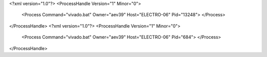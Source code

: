 <?xml version="1.0"?>
<ProcessHandle Version="1" Minor="0">
    <Process Command="vivado.bat" Owner="aev39" Host="ELECTRO-06" Pid="13248">
    </Process>
</ProcessHandle>
<?xml version="1.0"?>
<ProcessHandle Version="1" Minor="0">
    <Process Command="vivado.bat" Owner="aev39" Host="ELECTRO-06" Pid="684">
    </Process>
</ProcessHandle>
